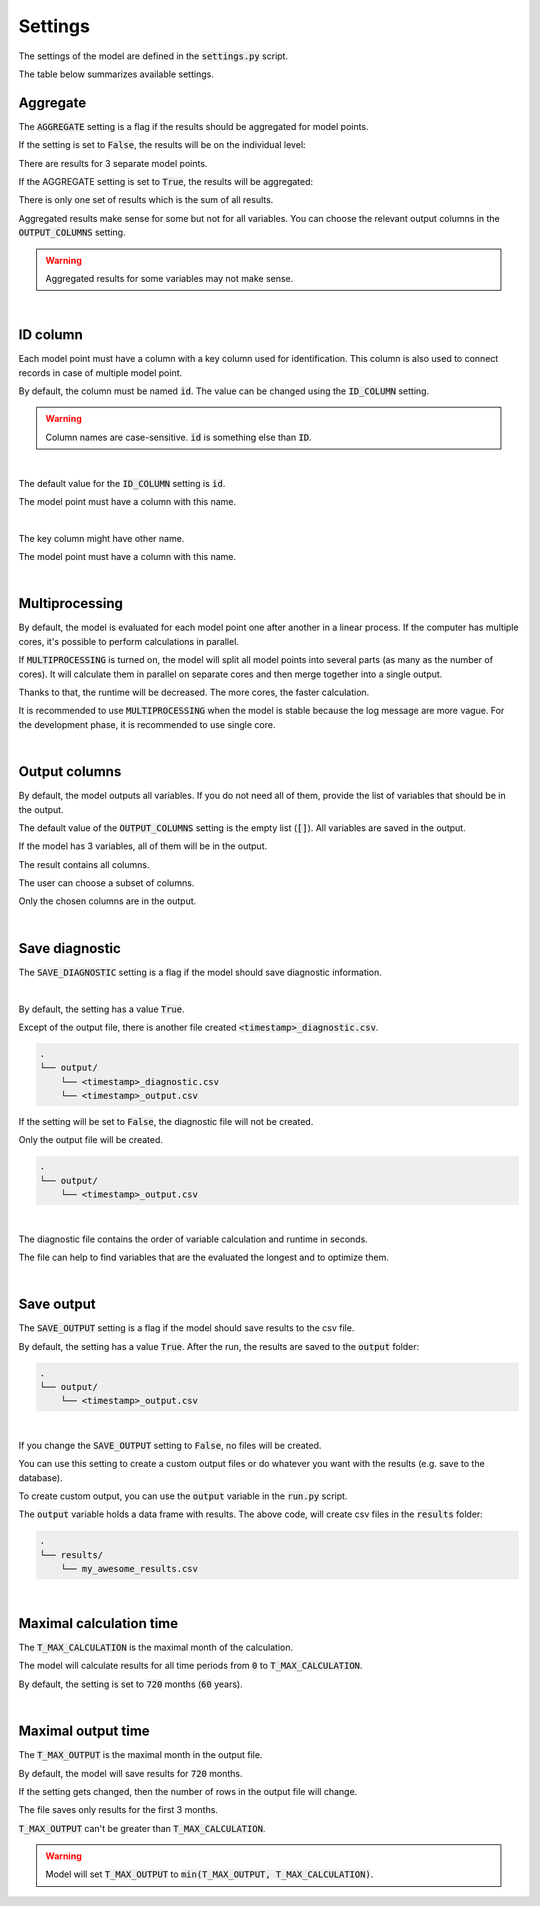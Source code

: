 Settings
========

The settings of the model are defined in the :code:`settings.py` script.

The table below summarizes available settings.

.. list-table::
   :widths: 25 25 50
   :header-rows: 1

   * - Setting
     - Possible values
     - Default value
     - Description
   * - AGGREGATE
     - :code:`True` / :code:`False`
     - :code:`True`
     - Flag if results for model points should be aggregated.
   * - ID_COLUMN
     - a string
     - :code:`id`
     - The name of the column which contains identificators of the model points.
   * - MULTIPROCESSING
     - :code:`True` / :code:`False`
     - :code:`False`
     - Flag if multiple CPUs should be used for the calculations.
   * - OUTPUT_COLUMNS
     - empty list or list of strings
     - :code:`[]`
     - List of variables to be included in the output. If empty list, all variables are included.
   * - SAVE_DIAGNOSTIC
     - :code:`True` / :code:`False`
     - :code:`True`
     - Flag if an additional file should be created which contains model diagnostics.
   * - SAVE_OUTPUT
     - :code:`True` / :code:`False`
     - :code:`True`
     - Flag if csv output files should be created.
   * - T_MAX_CALCULATION
     - integer
     - :code:`720`
     - The maximal month for calculation.
   * - T_MAX_OUTPUT
     - integer
     - :code:`720`
     - The maximal month for output files.


Aggregate
---------

The :code:`AGGREGATE` setting is a flag if the results should be aggregated for model points.

If the setting is set to :code:`False`, the results will be on the individual level:

..  code-block::
    :caption: <timestamp>_output.csv

    t,fund_value
    0,15000.0
    1,15030.0
    2,15060.06
    3,15090.18
    0,3000.0
    1,3006.0
    2,3012.01
    3,3018.03
    0,9000.0
    1,9018.0
    2,9036.04
    3,9054.11

There are results for 3 separate model points.

If the AGGREGATE setting is set to :code:`True`, the results will be aggregated:

..  code-block::
    :caption: <timestamp>_output.csv

    t,fund_value
    0,27000.0
    1,27054.0
    2,27108.11
    3,27162.32

There is only one set of results which is the sum of all results.

Aggregated results make sense for some but not for all variables.
You can choose the relevant output columns in the :code:`OUTPUT_COLUMNS` setting.

.. WARNING::
   Aggregated results for some variables may not make sense.

|

ID column
---------

Each model point must have a column with a key column used for identification.
This column is also used to connect records in case of multiple model point.

By default, the column must be named :code:`id`.
The value can be changed using the :code:`ID_COLUMN` setting.

.. WARNING::
   Column names are case-sensitive. :code:`id` is something else than :code:`ID`.

|

The default value for the :code:`ID_COLUMN` setting is :code:`id`.

..  code-block:: python
    :caption: settings.py

    settings = {
        ...
        "ID_COLUMN": "id",
        ...
    }

The model point must have a column with this name.

..  code-block:: python
    :caption: input.py

    from cashflower import ModelPointSet

    main = ModelPointSet(data=pd.DataFrame({"id": [1, 2]}))

|

The key column might have other name.

..  code-block:: python
    :caption: settings.py

    settings = {
        ...
        "ID_COLUMN": "policy_number",
        ...
    }

The model point must have a column with this name.

..  code-block:: python
    :caption: input.py

    from cashflower import ModelPointSet

    main = ModelPointSet(data=pd.DataFrame({"policy_number": [1, 2]}))

|

Multiprocessing
---------------

By default, the model is evaluated for each model point one after another in a linear process.
If the computer has multiple cores, it's possible to perform calculations in parallel.

.. image:: https://acturtle.com/static/img/28/multiprocessing.png
   :align: center

If :code:`MULTIPROCESSING` is turned on, the model will split all model points into several parts (as many as the number of cores).
It will calculate them in parallel on separate cores and then merge together into a single output.

Thanks to that, the runtime will be decreased. The more cores, the faster calculation.

It is recommended to use :code:`MULTIPROCESSING`  when the model is stable because the log message are more vague.
For the development phase, it is recommended to use single core.

|

Output columns
--------------

By default, the model outputs all variables.
If you do not need all of them, provide the list of variables that should be in the output.

The default value of the :code:`OUTPUT_COLUMNS` setting is the empty list (:code:`[]`).
All variables are saved in the output.

..  code-block:: python
    :caption: settings.py

    settings = {
        ...
        "OUTPUT_COLUMNS": [],
        ...
    }

If the model has 3 variables, all of them will be in the output.

..  code-block:: python
    :caption: model.py

    from cashflower import variable

    @variable(a)
    def a(t):
        return 1*t

    @variable(b)
    def b(t):
        return 2*t

    @variable(c)
    def c(t):
        return 3*t

The result contains all columns.

..  code-block::
    :caption: <timestamp>_output.csv

    t,a,b,c
    0,0,0,0
    1,1,2,3
    2,2,4,6
    3,3,6,9
    0,0,0,0
    1,1,2,3
    2,2,4,6
    3,3,6,9

The user can choose a subset of columns.

..  code-block:: python
    :caption: settings.py

    settings = {
        ...
        "OUTPUT_COLUMNS": ["a", "c"],
        ...
    }

Only the chosen columns are in the output.

..  code-block::
    :caption: <timestamp>_output.csv

    t,a,c
    0,0,0
    1,1,3
    2,2,6
    3,3,9
    0,0,0
    1,1,3
    2,2,6
    3,3,9

|

Save diagnostic
---------------

The :code:`SAVE_DIAGNOSTIC` setting is a flag if the model should save diagnostic information.

|

By default, the setting has a value :code:`True`.

..  code-block:: python
    :caption: settings.py

    settings = {
        ...
        "SAVE_DIAGNOSTIC": True,
        ...
    }


Except of the output file, there is another file created :code:`<timestamp>_diagnostic.csv`.

..  code-block::

    .
    └── output/
        └── <timestamp>_diagnostic.csv
        └── <timestamp>_output.csv

If the setting will be set to :code:`False`, the diagnostic file will not be created.

..  code-block:: python
    :caption: settings.py

    settings = {
        ...
        "SAVE_DIAGNOSTIC": False,
        ...
    }

Only the output file will be created.

..  code-block::

    .
    └── output/
        └── <timestamp>_output.csv

|

The diagnostic file contains the order of variable calculation and runtime in seconds.

..  code-block::
    :caption: <timestamp>_diagnostic.csv

    variable,calc_order,cycle,calc_direction,runtime
    a,1,False,irrelevant,5.4
    c,2,False,backward,2.7
    b,3,False,forward,7.1

The file can help to find variables that are the evaluated the longest and to optimize them.

|

Save output
-----------

The :code:`SAVE_OUTPUT` setting is a flag if the model should save results to the csv file.

By default, the setting has a value :code:`True`.
After the run, the results are saved to the :code:`output` folder:

..  code-block::

    .
    └── output/
        └── <timestamp>_output.csv

|

If you change the :code:`SAVE_OUTPUT` setting to :code:`False`, no files will be created.

You can use this setting to create a custom output files or do whatever you want with the results (e.g. save to the database).

To create custom output, you can use the :code:`output` variable in the :code:`run.py` script.

..  code-block:: python
    :caption: run.py

    if __name__ == "__main__":
    output = start("example", settings, sys.argv)

    output.to_csv(f"results/my_awesome_results.csv")

The :code:`output` variable holds a data frame with results.
The above code, will create csv files in the :code:`results` folder:

..  code-block::

    .
    └── results/
        └── my_awesome_results.csv

|

Maximal calculation time
------------------------

The :code:`T_MAX_CALCULATION` is the maximal month of the calculation.

The model will calculate results for all time periods from :code:`0` to :code:`T_MAX_CALCULATION`.

By default, the setting is set to :code:`720` months (:code:`60` years).

|

Maximal output time
-------------------

The :code:`T_MAX_OUTPUT` is the maximal month in the output file.

By default, the model will save results for :code:`720` months.

..  code-block:: python
    :caption: settings.py

    settings = {
        ...
        "T_MAX_OUTPUT": 720,
        ...
    }

If the setting gets changed, then the number of rows in the output file will change.

..  code-block:: python
    :caption: settings.py

    settings = {
        ...
        "T_MAX_OUTPUT": 3,
        ...
    }

The file saves only results for the first 3 months.

..  code-block::
    :caption: <timestamp>_output.csv

    t,fund_value
    0,27000.0
    1,27054.0
    2,27108.11
    3,27162.32

:code:`T_MAX_OUTPUT` can't be greater than :code:`T_MAX_CALCULATION`.

.. WARNING::
    Model will set :code:`T_MAX_OUTPUT` to :code:`min(T_MAX_OUTPUT, T_MAX_CALCULATION)`.
